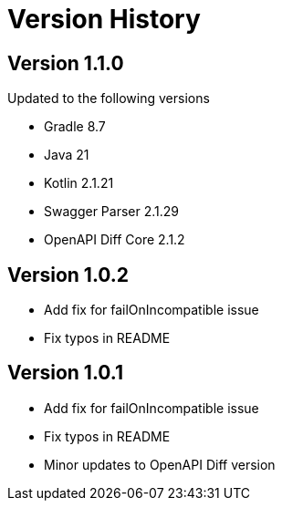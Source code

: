= Version History

== Version 1.1.0
Updated to the following versions

* Gradle 8.7
* Java 21
* Kotlin 2.1.21
* Swagger Parser 2.1.29
* OpenAPI Diff Core 2.1.2

== Version 1.0.2
* Add fix for failOnIncompatible issue
* Fix typos in README

== Version 1.0.1
* Add fix for failOnIncompatible issue
* Fix typos in README
* Minor updates to OpenAPI Diff version
